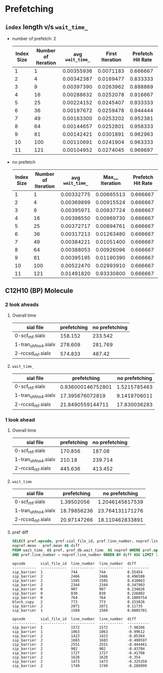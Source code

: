 * Prefetching
** ~index~ length v/s ~wait_time_~
   - number of prefetch: 2
     |------------+---------------------+-------------------+-----------------+-------------------|
     | Index Size | Number of Iteration | avg  ~wait_time_~ | First Iteration | Prefetch Hit Rate |
     |------------+---------------------+-------------------+-----------------+-------------------|
     |          1 |                   1 |        0.00355936 |       0.0071183 |          0.666667 |
     |          2 |                   4 |        0.00342387 |       0.0169477 |          0.833333 |
     |          3 |                   9 |        0.00397390 |       0.0263962 |          0.888889 |
     |          4 |                  16 |        0.00288632 |       0.0252078 |          0.916667 |
     |          5 |                  25 |        0.00224152 |       0.0245407 |          0.933333 |
     |          6 |                  36 |        0.00197672 |       0.0259478 |          0.944444 |
     |          7 |                  49 |        0.00163300 |       0.0253202 |          0.952381 |
     |          8 |                  64 |        0.00144657 |       0.0252801 |          0.958333 |
     |          9 |                  81 |        0.00142421 |       0.0301891 |          0.962963 |
     |         10 |                 100 |        0.00110691 |       0.0241904 |          0.963333 |
     |         11 |                 121 |        0.00104952 |       0.0274045 |          0.969697 |
     |------------+---------------------+-------------------+-----------------+-------------------|
   - no prefetch
     |------------+---------------------+-------------------+-----------------+-------------------|
     | Index Size | Number of Iteration | avg  ~wait_time_~ | Max__ Iteration | Prefetch Hit Rate |
     |------------+---------------------+-------------------+-----------------+-------------------|
     |          1 |                   1 |        0.00332775 |      0.00665513 |          0.666667 |
     |          2 |                   4 |        0.00369899 |      0.00915524 |          0.666667 |
     |          3 |                   9 |        0.00395971 |      0.00937724 |          0.666667 |
     |          4 |                  16 |        0.00398550 |      0.00969730 |          0.666667 |
     |          5 |                  25 |        0.00372717 |      0.00894761 |          0.666667 |
     |          6 |                  36 |        0.00317213 |      0.01263480 |          0.666667 |
     |          7 |                  49 |        0.00384221 |      0.01051400 |          0.666667 |
     |          8 |                  64 |        0.00388053 |      0.00926096 |          0.666667 |
     |          9 |                  81 |        0.00395195 |      0.01190390 |          0.666667 |
     |         10 |                 100 |        0.00522470 |      0.02993910 |          0.666667 |
     |         11 |                 121 |        0.01491820 |      0.93330800 |          0.666667 |
     |------------+---------------------+-------------------+-----------------+-------------------|
** C12H10 (BP) Molecule
*** 2 look aheads
**** Overall time
     | sial file            | prefetching | no prefetching |
     |----------------------+-------------+----------------|
     | 0-scf_rhf.sialx      |     158.152 |        233.542 |
     | 1-tran_uhf_no4.sialx |     278.609 |        281.769 |
     | 2-rccsd_rhf.sialx    |     574.833 |         487.42 |
**** ~wait_time_~
     | sial file            |       prefetching | no prefetching |
     |----------------------+-------------------+----------------|
     | 0-scf_rhf.sialx      | 0.936000146752801 |   1.5215785463 |
     | 1-tran_uhf_no4.sialx |   17.395676072819 |   9.1419706011 |
     | 2-rccsd_rhf.sialx    |  21.8490559144711 |   17.830036283 |
*** 1 look ahead
**** Overall time
     | sial file            | prefetching | no prefetching |
     |----------------------+-------------+----------------|
     | 0-scf_rhf.sialx      |     170.856 |         187.08 |
     | 1-tran_uhf_no4.sialx |      210.18 |        239.714 |
     | 2-rccsd_rhf.sialx    |     445.636 |        413.452 |
**** ~wait_time~
     | sial file            | prefetching |  no prefetching |
     |----------------------+-------------+-----------------|
     | 0-scf_rhf.sialx      |  1.39502056 | 1.2046145617539 |
     | 1-tran_uhf_no4.sialx | 18.79856236 | 23.764131171276 |
     | 2-rccsd_rhf.sialx    | 20.97147266 | 18.110462833891 |
**** pref diff
#+BEGIN_SRC sql
SELECT pref.opcode, pref.sial_file_id, pref.line_number, nopref.line_number,
nopref.mean - pref.mean AS diff
FROM wait_time_ AS pref, prof_db.wait_time_ AS nopref WHERE pref.opcode = nopref.opcode
AND pref.line_number = nopref.line_number ORDER BY diff ASC LIMIT 10;
#+END_SRC
#+BEGIN_SRC text
opcode       sial_file_id  line_number  line_number  diff
-----------  ------------  -----------  -----------  ----------
sip_barrier  1             744          744          0.55454
sip_barrier  2             2466         2466         0.496508
sip_barrier  2             1585         1585         0.410863
sip_barrier  2             2344         2344         0.347903
sip_barrier  0             907          907          0.234826
sip_barrier  0             830          830          0.226802
sip_barrier  0             764          764          0.1809754
block_copy   2             773          773          0.153026
sip_barrier  2             2071         2071         0.11735
sip_barrier  1             1569         1569         0.0805701
#+END_SRC
#+BEGIN_SRC text
opcode       sial_file_id  line_number  line_number  diff
-----------  ------------  -----------  -----------  ----------
sip_barrier  1             1572         1572         -7.98266
sip_barrier  1             1063         1063         -0.99612
sip_barrier  2             1423         1423         -0.85364
sip_barrier  2             1683         1683         -0.498597
sip_barrier  2             2551         2551         -0.444461
sip_barrier  2             902          902          -0.43704
sip_barrier  2             1727         1727         -0.41708
sip_barrier  2             1628         1628         -0.354
sip_barrier  2             1473         1473         -0.325359
sip_barrier  2             1749         1749         -0.288999
#+END_SRC

